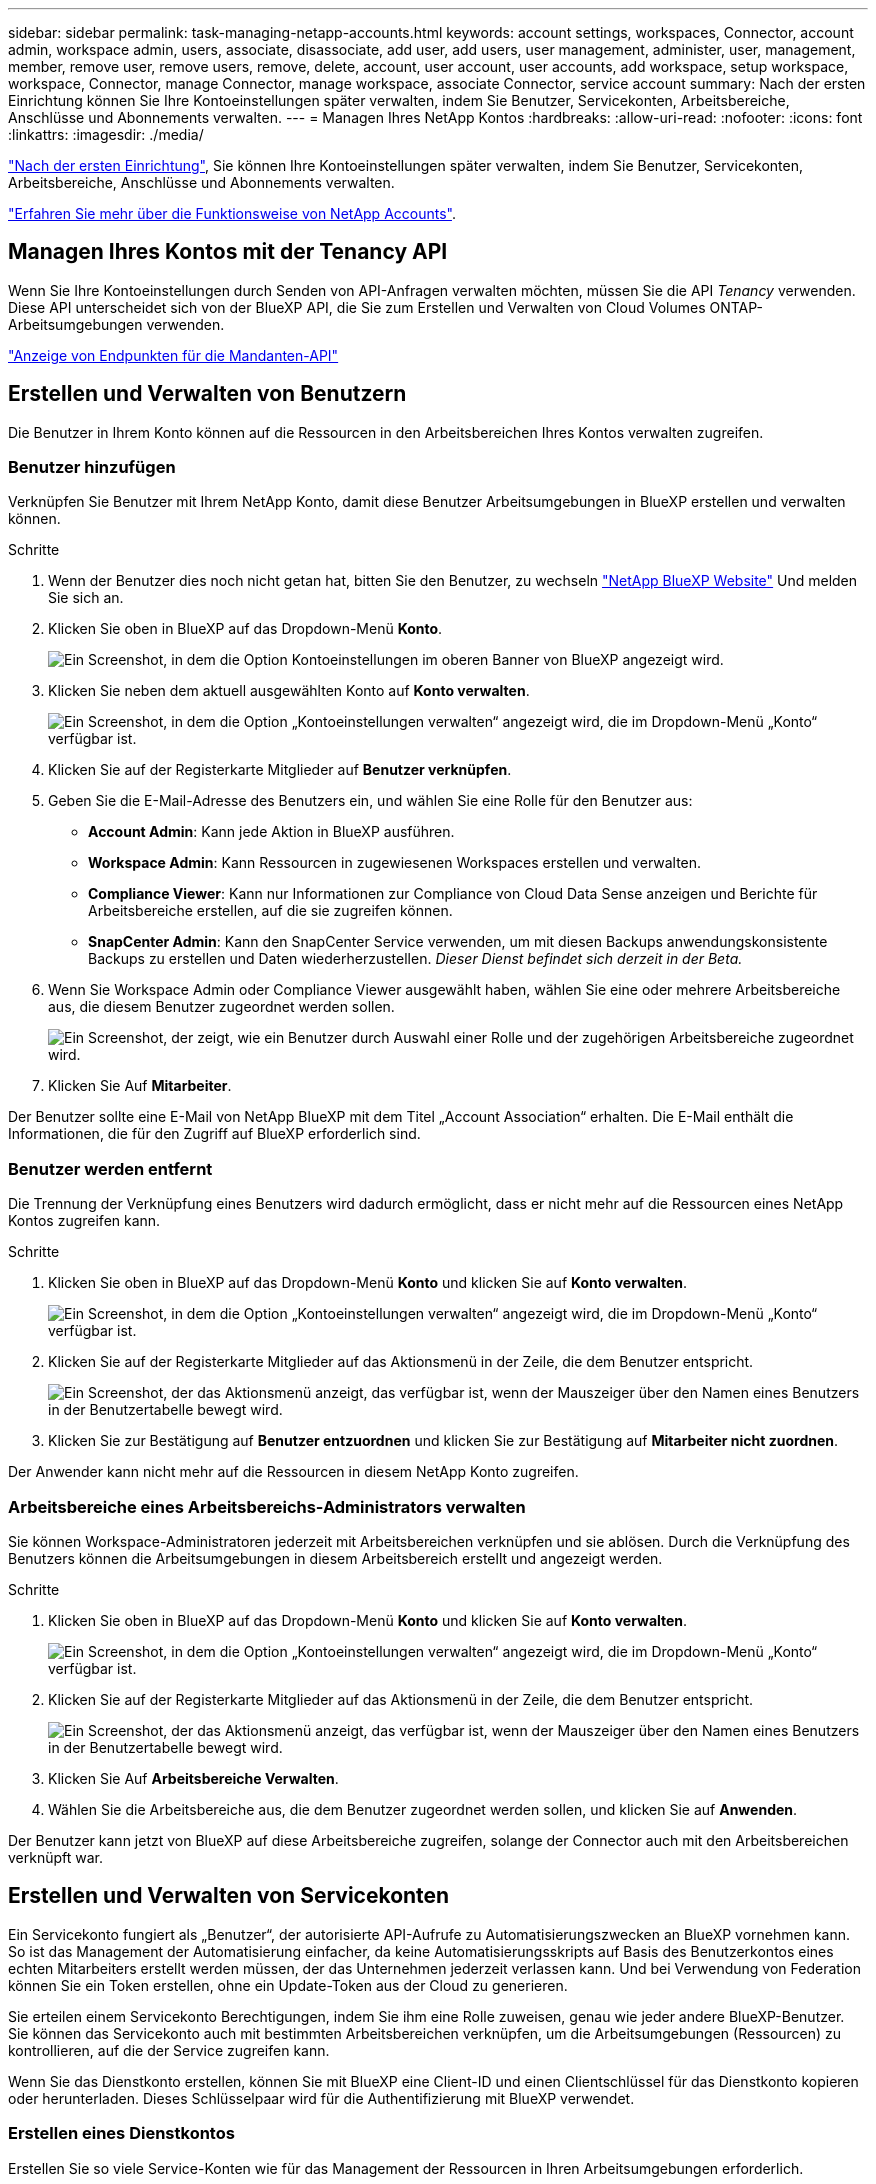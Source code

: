 ---
sidebar: sidebar 
permalink: task-managing-netapp-accounts.html 
keywords: account settings, workspaces, Connector, account admin, workspace admin, users, associate, disassociate, add user, add users, user management, administer, user, management, member, remove user, remove users, remove, delete, account, user account, user accounts, add workspace, setup workspace, workspace, Connector, manage Connector, manage workspace, associate Connector, service account 
summary: Nach der ersten Einrichtung können Sie Ihre Kontoeinstellungen später verwalten, indem Sie Benutzer, Servicekonten, Arbeitsbereiche, Anschlüsse und Abonnements verwalten. 
---
= Managen Ihres NetApp Kontos
:hardbreaks:
:allow-uri-read: 
:nofooter: 
:icons: font
:linkattrs: 
:imagesdir: ./media/


[role="lead"]
link:task-setting-up-netapp-accounts.html["Nach der ersten Einrichtung"], Sie können Ihre Kontoeinstellungen später verwalten, indem Sie Benutzer, Servicekonten, Arbeitsbereiche, Anschlüsse und Abonnements verwalten.

link:concept-netapp-accounts.html["Erfahren Sie mehr über die Funktionsweise von NetApp Accounts"].



== Managen Ihres Kontos mit der Tenancy API

Wenn Sie Ihre Kontoeinstellungen durch Senden von API-Anfragen verwalten möchten, müssen Sie die API _Tenancy_ verwenden. Diese API unterscheidet sich von der BlueXP API, die Sie zum Erstellen und Verwalten von Cloud Volumes ONTAP-Arbeitsumgebungen verwenden.

https://docs.netapp.com/us-en/cloud-manager-automation/tenancy/overview.html["Anzeige von Endpunkten für die Mandanten-API"^]



== Erstellen und Verwalten von Benutzern

Die Benutzer in Ihrem Konto können auf die Ressourcen in den Arbeitsbereichen Ihres Kontos verwalten zugreifen.



=== Benutzer hinzufügen

Verknüpfen Sie Benutzer mit Ihrem NetApp Konto, damit diese Benutzer Arbeitsumgebungen in BlueXP erstellen und verwalten können.

.Schritte
. Wenn der Benutzer dies noch nicht getan hat, bitten Sie den Benutzer, zu wechseln https://cloud.netapp.com["NetApp BlueXP Website"^] Und melden Sie sich an.
. Klicken Sie oben in BlueXP auf das Dropdown-Menü *Konto*.
+
image:screenshot-account-settings-menu.png["Ein Screenshot, in dem die Option Kontoeinstellungen im oberen Banner von BlueXP angezeigt wird."]

. Klicken Sie neben dem aktuell ausgewählten Konto auf *Konto verwalten*.
+
image:screenshot-manage-account-settings.png["Ein Screenshot, in dem die Option „Kontoeinstellungen verwalten“ angezeigt wird, die im Dropdown-Menü „Konto“ verfügbar ist."]

. Klicken Sie auf der Registerkarte Mitglieder auf *Benutzer verknüpfen*.
. Geben Sie die E-Mail-Adresse des Benutzers ein, und wählen Sie eine Rolle für den Benutzer aus:
+
** *Account Admin*: Kann jede Aktion in BlueXP ausführen.
** *Workspace Admin*: Kann Ressourcen in zugewiesenen Workspaces erstellen und verwalten.
** *Compliance Viewer*: Kann nur Informationen zur Compliance von Cloud Data Sense anzeigen und Berichte für Arbeitsbereiche erstellen, auf die sie zugreifen können.
** *SnapCenter Admin*: Kann den SnapCenter Service verwenden, um mit diesen Backups anwendungskonsistente Backups zu erstellen und Daten wiederherzustellen. _Dieser Dienst befindet sich derzeit in der Beta._


. Wenn Sie Workspace Admin oder Compliance Viewer ausgewählt haben, wählen Sie eine oder mehrere Arbeitsbereiche aus, die diesem Benutzer zugeordnet werden sollen.
+
image:screenshot_associate_user.gif["Ein Screenshot, der zeigt, wie ein Benutzer durch Auswahl einer Rolle und der zugehörigen Arbeitsbereiche zugeordnet wird."]

. Klicken Sie Auf *Mitarbeiter*.


Der Benutzer sollte eine E-Mail von NetApp BlueXP mit dem Titel „Account Association“ erhalten. Die E-Mail enthält die Informationen, die für den Zugriff auf BlueXP erforderlich sind.



=== Benutzer werden entfernt

Die Trennung der Verknüpfung eines Benutzers wird dadurch ermöglicht, dass er nicht mehr auf die Ressourcen eines NetApp Kontos zugreifen kann.

.Schritte
. Klicken Sie oben in BlueXP auf das Dropdown-Menü *Konto* und klicken Sie auf *Konto verwalten*.
+
image:screenshot-manage-account-settings.png["Ein Screenshot, in dem die Option „Kontoeinstellungen verwalten“ angezeigt wird, die im Dropdown-Menü „Konto“ verfügbar ist."]

. Klicken Sie auf der Registerkarte Mitglieder auf das Aktionsmenü in der Zeile, die dem Benutzer entspricht.
+
image:screenshot_associate_user_workspace.png["Ein Screenshot, der das Aktionsmenü anzeigt, das verfügbar ist, wenn der Mauszeiger über den Namen eines Benutzers in der Benutzertabelle bewegt wird."]

. Klicken Sie zur Bestätigung auf *Benutzer entzuordnen* und klicken Sie zur Bestätigung auf *Mitarbeiter nicht zuordnen*.


Der Anwender kann nicht mehr auf die Ressourcen in diesem NetApp Konto zugreifen.



=== Arbeitsbereiche eines Arbeitsbereichs-Administrators verwalten

Sie können Workspace-Administratoren jederzeit mit Arbeitsbereichen verknüpfen und sie ablösen. Durch die Verknüpfung des Benutzers können die Arbeitsumgebungen in diesem Arbeitsbereich erstellt und angezeigt werden.

.Schritte
. Klicken Sie oben in BlueXP auf das Dropdown-Menü *Konto* und klicken Sie auf *Konto verwalten*.
+
image:screenshot-manage-account-settings.png["Ein Screenshot, in dem die Option „Kontoeinstellungen verwalten“ angezeigt wird, die im Dropdown-Menü „Konto“ verfügbar ist."]

. Klicken Sie auf der Registerkarte Mitglieder auf das Aktionsmenü in der Zeile, die dem Benutzer entspricht.
+
image:screenshot_associate_user_workspace.png["Ein Screenshot, der das Aktionsmenü anzeigt, das verfügbar ist, wenn der Mauszeiger über den Namen eines Benutzers in der Benutzertabelle bewegt wird."]

. Klicken Sie Auf *Arbeitsbereiche Verwalten*.
. Wählen Sie die Arbeitsbereiche aus, die dem Benutzer zugeordnet werden sollen, und klicken Sie auf *Anwenden*.


Der Benutzer kann jetzt von BlueXP auf diese Arbeitsbereiche zugreifen, solange der Connector auch mit den Arbeitsbereichen verknüpft war.



== Erstellen und Verwalten von Servicekonten

Ein Servicekonto fungiert als „Benutzer“, der autorisierte API-Aufrufe zu Automatisierungszwecken an BlueXP vornehmen kann. So ist das Management der Automatisierung einfacher, da keine Automatisierungsskripts auf Basis des Benutzerkontos eines echten Mitarbeiters erstellt werden müssen, der das Unternehmen jederzeit verlassen kann. Und bei Verwendung von Federation können Sie ein Token erstellen, ohne ein Update-Token aus der Cloud zu generieren.

Sie erteilen einem Servicekonto Berechtigungen, indem Sie ihm eine Rolle zuweisen, genau wie jeder andere BlueXP-Benutzer. Sie können das Servicekonto auch mit bestimmten Arbeitsbereichen verknüpfen, um die Arbeitsumgebungen (Ressourcen) zu kontrollieren, auf die der Service zugreifen kann.

Wenn Sie das Dienstkonto erstellen, können Sie mit BlueXP eine Client-ID und einen Clientschlüssel für das Dienstkonto kopieren oder herunterladen. Dieses Schlüsselpaar wird für die Authentifizierung mit BlueXP verwendet.



=== Erstellen eines Dienstkontos

Erstellen Sie so viele Service-Konten wie für das Management der Ressourcen in Ihren Arbeitsumgebungen erforderlich.

.Schritte
. Klicken Sie oben in BlueXP auf das Dropdown-Menü *Konto*.
+
image:screenshot-account-settings-menu.png["Ein Screenshot, in dem die Option Kontoeinstellungen im oberen Banner von BlueXP angezeigt wird."]

. Klicken Sie neben dem aktuell ausgewählten Konto auf *Konto verwalten*.
+
image:screenshot-manage-account-settings.png["Ein Screenshot, in dem die Option „Kontoeinstellungen verwalten“ angezeigt wird, die im Dropdown-Menü „Konto“ verfügbar ist."]

. Klicken Sie auf der Registerkarte Mitglieder auf *Dienstkonto erstellen*.
. Geben Sie einen Namen ein, und wählen Sie eine Rolle aus. Wenn Sie eine andere Rolle als Kontoadministrator auswählen, wählen Sie den Arbeitsbereich aus, der mit diesem Dienstkonto verknüpft werden soll.
. Klicken Sie Auf *Erstellen*.
. Kopieren Sie die Client-ID und den Clientschlüssel, oder laden Sie sie herunter.
+
Das Clientgeheimnis ist nur einmal sichtbar und wird von BlueXP nirgendwo gespeichert. Kopieren oder laden Sie das Geheimnis herunter und speichern Sie es sicher.

. Klicken Sie Auf *Schließen*.




=== Abrufen eines Inhabertoken für ein Dienstkonto

Um API-Aufrufe an das zu tätigen https://docs.netapp.com/us-en/cloud-manager-automation/tenancy/overview.html["Mandanten-API"^], Sie müssen ein Inhaberzeichen für ein Service-Konto zu erhalten.

https://docs.netapp.com/us-en/cloud-manager-automation/platform/create_service_token.html["Erfahren Sie, wie Sie ein Service-Konto-Token erstellen"^]



=== Kopieren der Client-ID

Sie können die Client-ID eines Dienstkontos jederzeit kopieren.

.Schritte
. Klicken Sie auf der Registerkarte Mitglieder auf das Aktionsmenü in der Zeile, die dem Dienstkonto entspricht.
+
image:screenshot_service_account_actions.gif["Ein Screenshot, der das Aktionsmenü anzeigt, das verfügbar ist, wenn der Mauszeiger über den Namen eines Benutzers in der Benutzertabelle bewegt wird."]

. Klicken Sie auf *Client-ID*.
. Die ID wird in die Zwischenablage kopiert.




=== Schlüssel werden neu erstellt

Durch Neuerstellen des Schlüssels wird der vorhandene Schlüssel für dieses Servicekonto gelöscht und anschließend ein neuer Schlüssel erstellt. Sie können den vorherigen Schlüssel nicht verwenden.

.Schritte
. Klicken Sie auf der Registerkarte Mitglieder auf das Aktionsmenü in der Zeile, die dem Dienstkonto entspricht.
+
image:screenshot_service_account_actions.gif["Ein Screenshot, der das Aktionsmenü anzeigt, das verfügbar ist, wenn der Mauszeiger über den Namen eines Benutzers in der Benutzertabelle bewegt wird."]

. Klicken Sie Auf *Reproduzieren Schlüssel*.
. Klicken Sie zur Bestätigung auf *reproduzieren*.
. Kopieren Sie die Client-ID und den Clientschlüssel, oder laden Sie sie herunter.
+
Das Clientgeheimnis ist nur einmal sichtbar und wird von BlueXP nirgendwo gespeichert. Kopieren oder laden Sie das Geheimnis herunter und speichern Sie es sicher.

. Klicken Sie Auf *Schließen*.




=== Löschen eines Dienstkontos

Löschen Sie ein Dienstkonto, wenn Sie es nicht mehr verwenden müssen.

.Schritte
. Klicken Sie auf der Registerkarte Mitglieder auf das Aktionsmenü in der Zeile, die dem Dienstkonto entspricht.
+
image:screenshot_service_account_actions.gif["Ein Screenshot, der das Aktionsmenü anzeigt, das verfügbar ist, wenn der Mauszeiger über den Namen eines Benutzers in der Benutzertabelle bewegt wird."]

. Klicken Sie Auf *Löschen*.
. Klicken Sie zur Bestätigung erneut auf *Löschen*.




== Arbeitsbereiche verwalten

Verwalten Sie Ihre Arbeitsbereiche, indem Sie sie erstellen, umbenennen und löschen. Beachten Sie, dass Sie einen Arbeitsbereich nicht löschen können, wenn er Ressourcen enthält. Er muss leer sein.

.Schritte
. Klicken Sie oben in BlueXP auf das Dropdown-Menü *Konto* und klicken Sie auf *Konto verwalten*.
. Klicken Sie Auf *Arbeitsbereiche*.
. Wählen Sie eine der folgenden Optionen:
+
** Klicken Sie auf *Neuen Arbeitsbereich hinzufügen*, um einen neuen Arbeitsbereich zu erstellen.
** Klicken Sie auf *Umbenennen*, um den Arbeitsbereich umzubenennen.
** Klicken Sie auf *Löschen*, um den Arbeitsbereich zu löschen.






== Verwalten der Arbeitsbereiche eines Connectors

Sie müssen den Connector mit Arbeitsbereichen verknüpfen, damit Workspace-Administratoren von BlueXP auf diese Arbeitsbereiche zugreifen können.

Wenn Sie nur Kontoadministratoren haben, ist es nicht erforderlich, den Connector mit Arbeitsbereichen zu verknüpfen. Kontoadministratoren haben standardmäßig die Möglichkeit, auf alle Arbeitsbereiche in BlueXP zuzugreifen.

link:concept-netapp-accounts.html#users-workspaces-and-service-connectors["Erfahren Sie mehr über Benutzer, Arbeitsbereiche und Connectors"].

.Schritte
. Klicken Sie oben in BlueXP auf das Dropdown-Menü *Konto* und klicken Sie auf *Konto verwalten*.
. Klicken Sie Auf *Connector*.
. Klicken Sie auf *Arbeitsbereiche verwalten* für den Konnektor, den Sie verknüpfen möchten.
. Wählen Sie die Arbeitsbereiche aus, die mit dem Connector verknüpft werden sollen, und klicken Sie auf *Anwenden*.




== Verwalten von Abonnements

Nachdem Sie den Marketplace eines Cloud-Providers abonniert haben, steht jedes Abonnement über das Widget „Account Settings“ (Kontoeinstellungen) zur Verfügung. Sie haben die Möglichkeit, ein Abonnement umzubenennen und das Abonnement von einem oder mehreren Konten zu entfernen.

Nehmen wir zum Beispiel an, dass Sie zwei Konten haben und jedes über separate Abonnements abgerechnet wird. Sie können ein Abonnement von einem der Konten ablösen, so dass die Benutzer in diesem Konto nicht versehentlich das falsche Abonnement wählen, wenn Sie eine Cloud Volume ONTAP Arbeitsumgebung erstellen.

link:concept-netapp-accounts.html#subscriptions["Weitere Informationen zu Abonnements"].

.Schritte
. Klicken Sie oben in BlueXP auf das Dropdown-Menü *Konto* und klicken Sie auf *Konto verwalten*.
. Klicken Sie Auf *Abonnements*.
+
Sie sehen nur die Abonnements, die mit dem Konto verknüpft sind, das Sie derzeit anzeigen.

. Klicken Sie in der Zeile auf das Aktionsmenü, das dem Abonnement entspricht, das Sie verwalten möchten.
+
image:screenshot_subscription_menu.gif["Ein Screenshot des Aktionsmenüs für ein Abonnement."]

. Wählen Sie diese Option, um das Abonnement umzubenennen oder um die Konten zu verwalten, die mit dem Abonnement verbunden sind.




== Ihren Kontonamen ändern

Ändern Sie Ihren Kontonamen jederzeit, um ihn in etwas Sinnvolles für Sie zu ändern.

.Schritte
. Klicken Sie oben in BlueXP auf das Dropdown-Menü *Konto* und klicken Sie auf *Konto verwalten*.
. Klicken Sie auf der Registerkarte *Übersicht* neben dem Kontonamen auf das Bearbeiten-Symbol.
. Geben Sie einen neuen Kontonamen ein und klicken Sie auf *Speichern*.




== Private Vorschauen zulassen

Ermöglichen Sie privaten Vorschau in Ihrem Konto, um Zugriff auf die neuen NetApp Cloud-Services zu erhalten, die in BlueXP als Vorschau zur Verfügung gestellt werden.

Services in der privaten Vorschau sind nicht garantiert, dass sich wie erwartet verhalten und können Ausfälle aufrecht erhalten und fehlende Funktionen sein.

.Schritte
. Klicken Sie oben in BlueXP auf das Dropdown-Menü *Konto* und klicken Sie auf *Konto verwalten*.
. Aktivieren Sie auf der Registerkarte *Übersicht* die Einstellung *Private Vorschau zulassen*.




== Durch die Nutzung von Services anderer Anbieter

Lassen Sie Drittanbieter-Services in Ihrem Konto zu, um Zugriff auf Dienste von Drittanbietern zu erhalten, die in BlueXP verfügbar sind. Drittanbieter-Services sind ähnlich wie die Services von NetApp, werden aber von Drittanbieter gemanagt und unterstützt.

.Schritte
. Klicken Sie oben in BlueXP auf das Dropdown-Menü *Konto* und klicken Sie auf *Konto verwalten*.
. Aktivieren Sie auf der Registerkarte *Übersicht* die Option *Drittanbieter-Services zulassen*.




== Deaktivieren der SaaS-Plattform

Wir empfehlen nicht, die SaaS-Plattform zu deaktivieren, es sei denn, Sie müssen, um die Sicherheitsrichtlinien Ihres Unternehmens zu erfüllen. Durch die Deaktivierung der SaaS-Plattform ist Ihre Fähigkeit zur Nutzung von integrierten NetApp Cloud-Services begrenzt.

Die folgenden Dienste stehen bei BlueXP nicht zur Verfügung, wenn Sie die SaaS-Plattform deaktivieren:

* Cloud-Daten Sinnvoll
* Kubernetes
* Cloud Tiering
* Globaler Datei-Cache


Wenn Sie die SaaS-Plattform deaktivieren, müssen Sie alle Aufgaben von ausführen link:task-managing-connectors.html#access-the-local-ui["Die lokale Benutzeroberfläche, die auf einem Connector verfügbar ist"].


CAUTION: Dies ist eine irreversible Aktion, die Sie daran hindert, die BlueXP SaaS-Plattform zu verwenden. Sie müssen Aktionen über den lokalen Konnektor durchführen. Sie können nicht viele integrierte Cloud-Services von NetApp nutzen und die erneute Aktivierung der SaaS-Plattform erfordert die Unterstützung durch NetApp.

.Schritte
. Klicken Sie oben in BlueXP auf das Dropdown-Menü *Konto* und klicken Sie auf *Konto verwalten*.
. Schalten Sie auf der Registerkarte Übersicht die Option ein, um die Nutzung der SaaS-Plattform zu deaktivieren.

